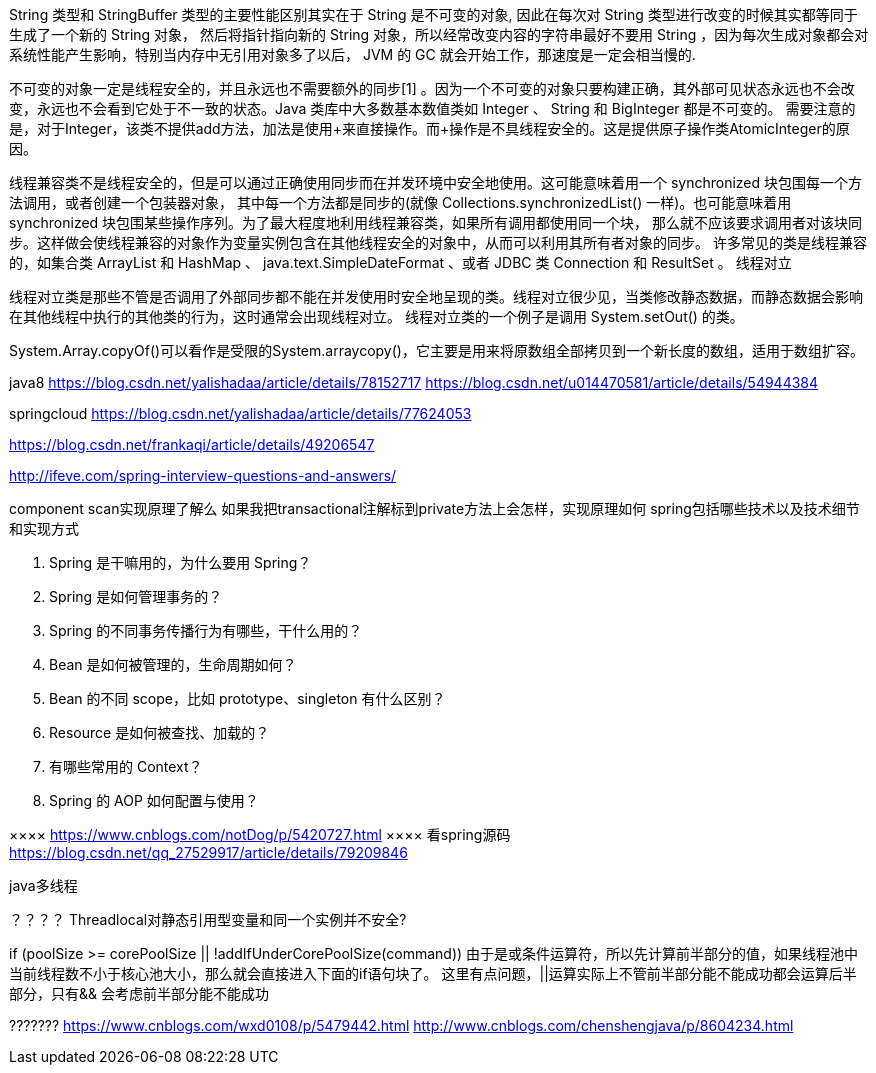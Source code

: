 String 类型和 StringBuffer 类型的主要性能区别其实在于 String 是不可变的对象, 因此在每次对 String 类型进行改变的时候其实都等同于生成了一个新的 String 对象，
然后将指针指向新的 String 对象，所以经常改变内容的字符串最好不要用 String ，因为每次生成对象都会对系统性能产生影响，特别当内存中无引用对象多了以后， JVM 的 GC 就会开始工作，那速度是一定会相当慢的.

不可变的对象一定是线程安全的，并且永远也不需要额外的同步[1] 。因为一个不可变的对象只要构建正确，其外部可见状态永远也不会改变，永远也不会看到它处于不一致的状态。Java 类库中大多数基本数值类如
 Integer 、 String 和 BigInteger 都是不可变的。
需要注意的是，对于Integer，该类不提供add方法，加法是使用+来直接操作。而+操作是不具线程安全的。这是提供原子操作类AtomicInteger的原因。

线程兼容类不是线程安全的，但是可以通过正确使用同步而在并发环境中安全地使用。这可能意味着用一个 synchronized 块包围每一个方法调用，或者创建一个包装器对象，
其中每一个方法都是同步的(就像 Collections.synchronizedList() 一样)。也可能意味着用 synchronized 块包围某些操作序列。为了最大程度地利用线程兼容类，如果所有调用都使用同一个块，
那么就不应该要求调用者对该块同步。这样做会使线程兼容的对象作为变量实例包含在其他线程安全的对象中，从而可以利用其所有者对象的同步。
许多常见的类是线程兼容的，如集合类 ArrayList 和 HashMap 、 java.text.SimpleDateFormat 、或者 JDBC 类 Connection 和 ResultSet 。
线程对立

线程对立类是那些不管是否调用了外部同步都不能在并发使用时安全地呈现的类。线程对立很少见，当类修改静态数据，而静态数据会影响在其他线程中执行的其他类的行为，这时通常会出现线程对立。
线程对立类的一个例子是调用 System.setOut() 的类。

System.Array.copyOf()可以看作是受限的System.arraycopy()，它主要是用来将原数组全部拷贝到一个新长度的数组，适用于数组扩容。










java8
https://blog.csdn.net/yalishadaa/article/details/78152717
https://blog.csdn.net/u014470581/article/details/54944384


springcloud
https://blog.csdn.net/yalishadaa/article/details/77624053




======
https://blog.csdn.net/frankaqi/article/details/49206547

http://ifeve.com/spring-interview-questions-and-answers/


component scan实现原理了解么 如果我把transactional注解标到private方法上会怎样，实现原理如何
spring包括哪些技术以及技术细节和实现方式

1. Spring 是干嘛用的，为什么要用 Spring？
2. Spring 是如何管理事务的？
3. Spring 的不同事务传播行为有哪些，干什么用的？
4. Bean 是如何被管理的，生命周期如何？
5. Bean 的不同 scope，比如 prototype、singleton 有什么区别？
6. Resource 是如何被查找、加载的？
7. 有哪些常用的 Context？
8. Spring 的 AOP 如何配置与使用？


××××
https://www.cnblogs.com/notDog/p/5420727.html
××××
看spring源码
https://blog.csdn.net/qq_27529917/article/details/79209846
=========

java多线程

？？？？
Threadlocal对静态引用型变量和同一个实例并不安全?

if (poolSize >= corePoolSize || !addIfUnderCorePoolSize(command))
由于是或条件运算符，所以先计算前半部分的值，如果线程池中当前线程数不小于核心池大小，那么就会直接进入下面的if语句块了。
这里有点问题，||运算实际上不管前半部分能不能成功都会运算后半部分，只有&& 会考虑前半部分能不能成功

???????
https://www.cnblogs.com/wxd0108/p/5479442.html
http://www.cnblogs.com/chenshengjava/p/8604234.html
